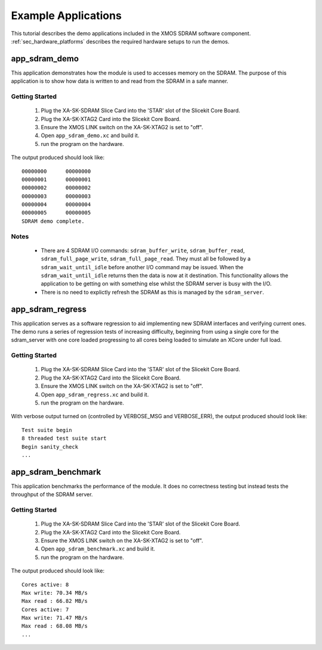 Example Applications
====================

This tutorial describes the demo applications included in the XMOS SDRAM software component. 
:ref:`sec_hardware_platforms` describes the required hardware setups to run the demos.

app_sdram_demo
--------------

This application demonstrates how the module is used to accesses memory on the SDRAM. The purpose of this application is to show how data is written to and read from the SDRAM in a safe manner.

Getting Started
+++++++++++++++

   #. Plug the XA-SK-SDRAM Slice Card into the 'STAR' slot of the Slicekit Core Board.
   #. Plug the XA-SK-XTAG2 Card into the Slicekit Core Board.
   #. Ensure the XMOS LINK switch on the XA-SK-XTAG2 is set to "off".
   #. Open ``app_sdram_demo.xc`` and build it.
   #. run the program on the hardware.

The output produced should look like::

  00000000	00000000
  00000001	00000001
  00000002	00000002
  00000003	00000003
  00000004	00000004
  00000005	00000005
  SDRAM demo complete.

Notes
+++++
 - There are 4 SDRAM I/O commands: ``sdram_buffer_write``, ``sdram_buffer_read``, ``sdram_full_page_write``, ``sdram_full_page_read``. They must all be followed by a ``sdram_wait_until_idle`` before another I/O command may be issued. When the ``sdram_wait_until_idle`` returns then the data is now at it destination. This functionality allows the application to be getting on with something else whilst the SDRAM server is busy with the I/O. 
 - There is no need to explictly refresh the SDRAM as this is managed by the ``sdram_server``.

app_sdram_regress
-----------------

This application serves as a software regression to aid implementing new SDRAM interfaces and verifying current ones. The demo runs a series of regression tests of increasing difficulty, beginning from using a single core for the sdram_server with one core loaded progressing to all cores being loaded to simulate an XCore under full load. 

Getting Started
+++++++++++++++

   #. Plug the XA-SK-SDRAM Slice Card into the 'STAR' slot of the Slicekit Core Board.
   #. Plug the XA-SK-XTAG2 Card into the Slicekit Core Board.
   #. Ensure the XMOS LINK switch on the XA-SK-XTAG2 is set to "off".
   #. Open ``app_sdram_regress.xc`` and build it.
   #. run the program on the hardware.

With verbose output turned on (controlled by VERBOSE_MSG and VERBOSE_ERR), the output produced should look like::

  Test suite begin
  8 threaded test suite start
  Begin sanity_check
  ...

app_sdram_benchmark
-------------------

This application benchmarks the performance of the module. It does no correctness testing but instead tests the throughput of the SDRAM server.  

Getting Started
+++++++++++++++

   #. Plug the XA-SK-SDRAM Slice Card into the 'STAR' slot of the Slicekit Core Board.
   #. Plug the XA-SK-XTAG2 Card into the Slicekit Core Board.
   #. Ensure the XMOS LINK switch on the XA-SK-XTAG2 is set to "off".
   #. Open ``app_sdram_benchmark.xc`` and build it.
   #. run the program on the hardware.

The output produced should look like::

	Cores active: 8
	Max write: 70.34 MB/s
	Max read : 66.82 MB/s
	Cores active: 7
	Max write: 71.47 MB/s
	Max read : 68.08 MB/s
	...

